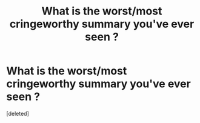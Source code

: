 #+TITLE: What is the worst/most cringeworthy summary you've ever seen ?

* What is the worst/most cringeworthy summary you've ever seen ?
:PROPERTIES:
:Score: 1
:DateUnix: 1610205317.0
:DateShort: 2021-Jan-09
:FlairText: Discussion
:END:
[deleted]

